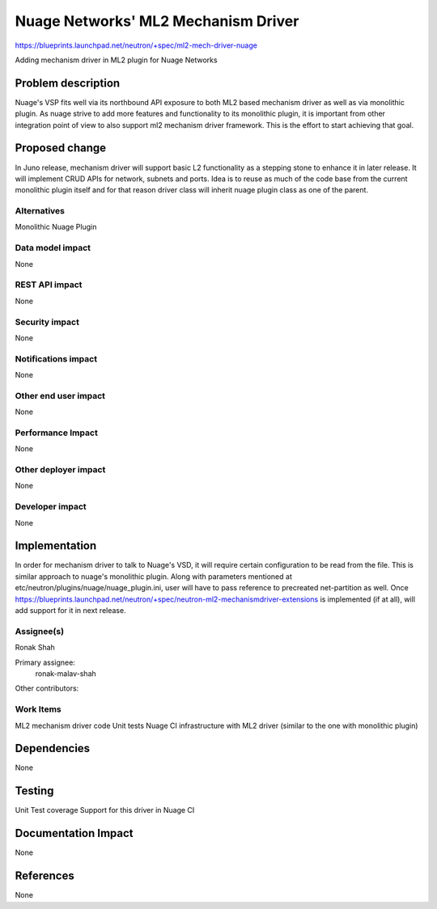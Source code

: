 
=============================================
Nuage Networks' ML2 Mechanism Driver
=============================================

https://blueprints.launchpad.net/neutron/+spec/ml2-mech-driver-nuage

Adding mechanism driver in ML2 plugin for Nuage Networks


Problem description
===================
Nuage's VSP fits well via its northbound API exposure to both ML2 based mechanism
driver as well as via monolithic plugin. As nuage strive to add more features and
functionality to its monolithic plugin, it is important from other integration
point of view to also support ml2 mechanism driver framework. This is the effort
to start achieving that goal.

Proposed change
===============
In Juno release, mechanism driver will support basic L2 functionality as a
stepping stone to enhance it in later release.
It will implement CRUD APIs for network, subnets and ports. Idea is to
reuse as much of the code base from the current monolithic plugin itself and
for that reason driver class will inherit nuage plugin class as one of the
parent.

Alternatives
------------
Monolithic Nuage Plugin

Data model impact
-----------------
None

REST API impact
---------------
None

Security impact
---------------
None

Notifications impact
--------------------
None

Other end user impact
---------------------
None

Performance Impact
------------------
None

Other deployer impact
---------------------
None

Developer impact
----------------
None

Implementation
==============
In order for mechanism driver to talk to Nuage's VSD, it will
require certain configuration to be read from the file. This is
similar approach to nuage's monolithic plugin. Along with parameters
mentioned at etc/neutron/plugins/nuage/nuage_plugin.ini, user will
have to pass reference to precreated net-partition as well. Once
https://blueprints.launchpad.net/neutron/+spec/neutron-ml2-mechanismdriver-extensions
is implemented (if at all), will add support for it in next release.


Assignee(s)
-----------
Ronak Shah


Primary assignee:
  ronak-malav-shah

Other contributors:

Work Items
----------
ML2 mechanism driver code
Unit tests
Nuage CI infrastructure with ML2 driver (similar to the one with monolithic plugin)

Dependencies
============
None

Testing
=======
Unit Test coverage
Support for this driver in Nuage CI

Documentation Impact
====================
None

References
==========
None
